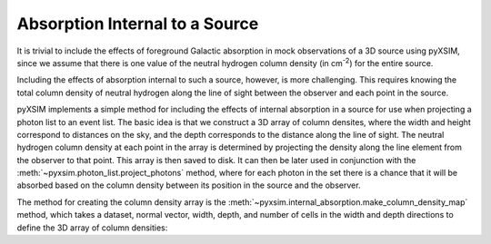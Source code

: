 .. _absorption:

Absorption Internal to a Source
===============================

It is trivial to include the effects of foreground Galactic
absorption in mock observations of a 3D source using pyXSIM,
since we assume that there is one value of the neutral hydrogen
column density (in cm\ :sup:`-2`) for the entire source.

Including the effects of absorption internal to such a source,
however, is more challenging. This requires knowing the total
column density of neutral hydrogen along the line of sight between
the observer and each point in the source.

pyXSIM implements a simple method for including the effects of
internal absorption in a source for use when projecting a photon
list to an event list. The basic idea is that we construct a 3D
array of column densites, where the width and height correspond to
distances on the sky, and the depth corresponds to the distance
along the line of sight. The neutral hydrogen column density at
each point in the array is determined by projecting the density
along the line element from the observer to that point. This array
is then saved to disk. It can then be later used in conjunction
with the :meth:`~pyxsim.photon_list.project_photons` method, where
for each photon in the set there is a chance that it will be
absorbed based on the column density between its position in the
source and the observer.

The method for creating the column density array is the
:meth:`~pyxsim.internal_absorption.make_column_density_map` method,
which takes a dataset, normal vector, width, depth, and number
of cells in the width and depth directions to define the 3D array
of column densities:

.. code-block:: python
